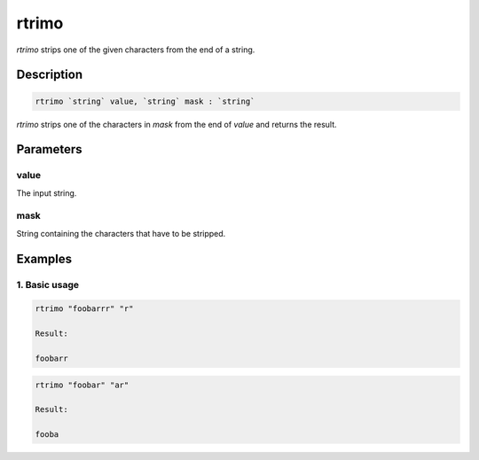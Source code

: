 rtrimo
======

`rtrimo` strips one of the given characters from the end of a string.

Description
-----------

.. code-block:: text

   rtrimo `string` value, `string` mask : `string`

`rtrimo` strips one of the characters in `mask` from the end of `value` and returns the result.

Parameters
----------

value
*****
The input string.

mask
****
String containing the characters that have to be stripped.

Examples
--------

1. Basic usage
**********************

.. code-block:: text

   rtrimo "foobarrr" "r"

   Result:

   foobarr

.. code-block:: text

   rtrimo "foobar" "ar"

   Result:

   fooba